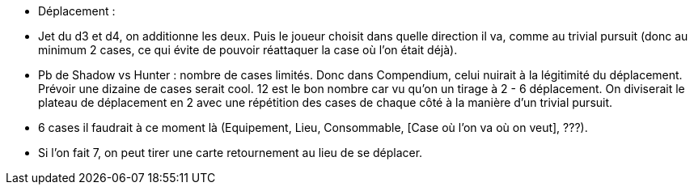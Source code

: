 - Déplacement :

- Jet du d3 et d4, on additionne les deux. Puis le joueur choisit dans quelle direction il va, comme au trivial pursuit (donc au minimum 2 cases, ce qui évite de pouvoir réattaquer la case où l'on était déjà).

- Pb de Shadow vs Hunter : nombre de cases limités. Donc dans Compendium, celui nuirait à la légitimité du déplacement. Prévoir une dizaine de cases serait cool. 12 est le bon nombre car vu qu'on un tirage à 2 - 6 déplacement. On diviserait le plateau de déplacement en 2 avec une répétition des cases de chaque côté à la manière d'un trivial pursuit.

- 6 cases il faudrait à ce moment là (Equipement, Lieu, Consommable, [Case où l'on va où on veut],  ???).

- Si l'on fait 7, on peut tirer une carte retournement au lieu de se déplacer.